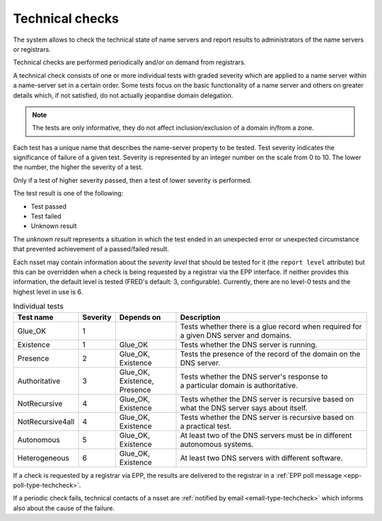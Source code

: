


Technical checks
================

The system allows to check the technical state of name servers and report
results to administrators of the name servers or registrars.

Technical checks are performed periodically and/or on demand from registrars.

A technical check consists of one or more individual tests with graded
severity which are applied to a name server within a name-server set
in a certain order. Some tests focus on the basic functionality of a name server
and others on greater details which, if not satisfied, do not actually
jeopardise domain delegation.

.. Note:: The tests are only informative,
   they do not affect inclusion/exclusion of a domain in/from a zone.

Each test has a unique name that describes the name-server property
to be tested. Test severity indicates the significance of failure of a given
test. Severity is represented by an integer number on the scale from 0 to 10.
The lower the number, the higher the severity of a test.

Only if a test of higher severity passed, then a test of lower severity is
performed.

The test result is one of the following:

- Test passed
- Test failed
- Unknown result

The *unknown result* represents a situation in which the test ended
in an unexpected error or unexpected circumstance that prevented achievement
of a passed/failed result.

Each nsset may contain information about the *severity level* that should be
tested for it (the ``report level`` attribute) but this can be overridden
when a check is being requested by a registrar via the EPP interface.
If neither provides this information, the default level is tested
(FRED's default: 3, configurable).
Currently, there are no level-0 tests and the highest level in use is 6.

.. list-table:: Individual tests
   :header-rows: 1
   :widths: 15, 7, 18, 60

   * - Test name
     - Severity
     - Depends on
     - Description
   * - Glue_OK
     - 1
     -
     - Tests whether there is a glue record when required for a given DNS server and domains.
   * - Existence
     - 1
     - Glue_OK
     - Tests whether the DNS server is running.
   * - Presence
     - 2
     - Glue_OK, Existence
     - Tests the presence of the record of the domain on the DNS server.
   * - Authoritative
     - 3
     - Glue_OK, Existence, Presence
     - Tests whether the DNS server's response to a particular domain is authoritative.
   * - NotRecursive
     - 4
     - Glue_OK, Existence
     - Tests whether the DNS server is recursive based on what the DNS server says about itself.
   * - NotRecursive4all
     - 4
     - Glue_OK, Existence
     - Tests whether the DNS server is recursive based on a practical test.
   * - Autonomous
     - 5
     - Glue_OK, Existence
     - At least two of the DNS servers must be in different autonomous systems.
   * - Heterogeneous
     - 6
     - Glue_OK, Existence
     - At least two DNS servers with different software.

If a check is requested by a registrar via EPP, the results are delivered
to the registrar in a :ref:`EPP poll message <epp-poll-type-techcheck>`.

If a periodic check fails, technical contacts of a nsset are :ref:`notified by
email <email-type-techcheck>` which informs also about the cause of the failure.


.. todo:: TecCheck execution - Algorithm description ?
